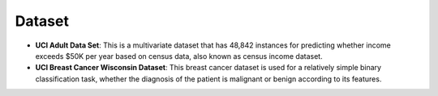 Dataset
##############

- **UCI Adult Data Set**: This is a multivariate dataset that has 48,842 instances for predicting whether income exceeds $50K per year based on census data, also known as census income dataset.
- **UCI Breast Cancer Wisconsin Dataset**: This breast cancer dataset is used for a relatively simple binary classification task, whether the diagnosis of the patient is malignant or benign according to its features.